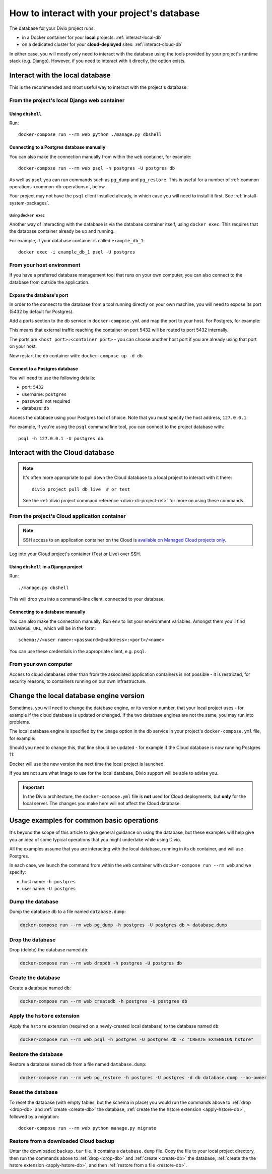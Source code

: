 .. _interact-database:

How to interact with your project's database
============================================

The database for your Divio project runs:

* in a Docker container for your **local** projects: :ref:`interact-local-db`
* on a dedicated cluster for your **cloud-deployed** sites: :ref:`interact-cloud-db`

In either case, you will mostly only need to interact with the database using the tools provided by
your project's runtime stack (e.g. Django). However, if you need to interact with it directly, the
option exists.


.. _interact-local-db:

Interact with the local database
--------------------------------

This is the recommended and most useful way to interact with the project's database.


From the project's local Django web container
~~~~~~~~~~~~~~~~~~~~~~~~~~~~~~~~~~~~~~~~~~~~~

Using ``dbshell``
^^^^^^^^^^^^^^^^^

Run::

    docker-compose run --rm web python ./manage.py dbshell


Connecting to a Postgres database manually
^^^^^^^^^^^^^^^^^^^^^^^^^^^^^^^^^^^^^^^^^^

You can also make the connection manually from within the ``web`` container, for example::

    docker-compose run --rm web psql -h postgres -U postgres db

As well as ``psql`` you can run commands such as ``pg_dump`` and ``pg_restore``. This is useful
for a number of :ref:`common operations <common-db-operations>`, below.

Your project may not have the ``psql`` client installed already, in which case you will need to install it first. See
:ref:`install-system-packages`.


Using ``docker exec``
.....................

Another way of interacting with the database is via the database container itself, using ``docker
exec``. This requires that the database container already be up and running.

For example, if your database container is called ``example_db_1``::

    docker exec -i example_db_1 psql -U postgres


From your host environment
~~~~~~~~~~~~~~~~~~~~~~~~~~

If you have a preferred database management tool that runs on your own computer, you can also
connect to the database from outside the application.


.. _expose-database-ports:

Expose the database's port
^^^^^^^^^^^^^^^^^^^^^^^^^^

In order to the connect to the database from a tool running directly on your
own machine, you will need to expose its port (5432 by default for Postgres).

Add a ports section to the ``db`` service in ``docker-compose.yml`` and map the
port to your host. For Postgres, for example:

..  code-block:: yaml
    :emphasize-lines: 3,4

    db:
        image: postgres:9.6
        ports:
            - 5432:5432

This means that external traffic reaching the container on port 5432 will be
routed to port 5432 internally.

The ports are ``<host port>:<container port>`` - you can choose another host
port if you are already using that port on your host.

Now restart the ``db`` container with: ``docker-compose up -d db``


Connect to a Postgres database
^^^^^^^^^^^^^^^^^^^^^^^^^^^^^^

You will need to use the following details:

* port: ``5432``
* username: ``postgres``
* password: not required
* database: ``db``

Access the database using your Postgres tool of choice. Note that you must
specify the host address, ``127.0.0.1``.

For example, if you're using the ``psql`` command line tool, you can connect to the project
database with::

    psql -h 127.0.0.1 -U postgres db


.. _interact-cloud-db:

Interact with the Cloud database
--------------------------------

..  note::

    It's often more appropriate to pull down the Cloud database to a local
    project to interact with it there::

        divio project pull db live  # or test

    See the :ref:`divio project command reference <divio-cli-project-ref>` for more on using these
    commands.


From the project's Cloud application container
~~~~~~~~~~~~~~~~~~~~~~~~~~~~~~~~~~~~~~~~~~~~~~

..  note::

    SSH access to an application container on the Cloud is `available on Managed Cloud projects
    only <http://support.divio.com/control-panel/projects/how-to-ssh-into-your-cloud-server>`_.

Log into your Cloud project's container (Test or Live) over SSH.


Using ``dbshell`` in a Django project
^^^^^^^^^^^^^^^^^^^^^^^^^^^^^^^^^^^^^^

Run::

    ./manage.py dbshell

This will drop you into a command-line client, connected to your database.


Connecting to a database manually
^^^^^^^^^^^^^^^^^^^^^^^^^^^^^^^^^^^^^^^^^^

You can also make the connection manually. Run ``env`` to list your environment variables. Amongst
them you'll find ``DATABASE_URL``, which will be in the form::

    schema://<user name>:<password>@<address>:<port>/<name>

You can use these credentials in the appropriate client, e.g. ``psql``.


From your own computer
~~~~~~~~~~~~~~~~~~~~~~

Access to cloud databases other than from the associated application containers is not possible -
it is restricted, for security reasons, to containers running on our own infrastructure.


.. _change-database-version:

Change the local database engine version
----------------------------------------

Sometimes, you will need to change the database engine, or its version number, that your local project uses
- for example if the cloud database is updated or changed. If the two database engines are not the
same, you may run into problems.

The local database engine is specified by the ``image`` option in the ``db`` service in your
project's ``docker-compose.yml`` file, for example:

..  code-block:: yaml
    :emphasize-lines: 2

    db:
        image: postgres:9.6-alpine

Should you need to change this, that line should be updated - for example if the Cloud database is
now running Postgres 11:

..  code-block:: yaml
    :emphasize-lines: 2

    db:
        image: postgres:11-alpine

Docker will use the new version the next time the local project is launched.

If you are not sure what image to use for the local database, Divio support will be able to advise
you.

..  important::

    In the Divio architecture, the ``docker-compose.yml`` file is **not**
    used for Cloud deployments, but **only** for the local server. The changes you
    make here will not affect the Cloud database.


.. _common-db-operations:

Usage examples for common basic operations
------------------------------------------

It's beyond the scope of this article to give general guidance on using the database, but these
examples will help give you an idea of some typical operations that you might undertake while using
Divio.

All the examples assume that you are interacting with the local database, running in its  ``db``
container, and will use Postgres.

In each case, we launch the command from within the ``web`` container with ``docker-compose run
--rm web`` and we specify:

* host name: ``-h postgres``
* user name: ``-U postgres``


.. _dump-db:

Dump the database
~~~~~~~~~~~~~~~~~

Dump the database ``db`` to a file named ``database.dump``:

..  code-block:: bash

    docker-compose run --rm web pg_dump -h postgres -U postgres db > database.dump


.. _drop-db:

Drop the database
~~~~~~~~~~~~~~~~~

Drop (delete) the database named ``db``:

..  code-block:: bash

    docker-compose run --rm web dropdb -h postgres -U postgres db


.. _create-db:

Create the database
~~~~~~~~~~~~~~~~~~~~~

Create a database named ``db``:

..  code-block:: bash

    docker-compose run --rm web createdb -h postgres -U postgres db


.. _apply-hstore-db:

Apply the ``hstore`` extension
~~~~~~~~~~~~~~~~~~~~~~~~~~~~~~

Apply the ``hstore`` extension (required on a newly-created local database) to the database named
``db``:

..  code-block:: bash

    docker-compose run --rm web psql -h postgres -U postgres db -c "CREATE EXTENSION hstore"


.. _restore-db:

Restore the database
~~~~~~~~~~~~~~~~~~~~

Restore a database named ``db`` from a file named ``database.dump``:

..  code-block:: bash

    docker-compose run --rm web pg_restore -h postgres -U postgres -d db database.dump --no-owner


.. _reset-database:

Reset the database
~~~~~~~~~~~~~~~~~~

To reset the database (with empty tables, but the schema in place) you would run the commands above
to :ref:`drop <drop-db>` and :ref:`create <create-db>` the database, :ref:`create the the hstore
extension <apply-hstore-db>`, followed by a migration::

    docker-compose run --rm web python manage.py migrate


Restore from a downloaded Cloud backup
~~~~~~~~~~~~~~~~~~~~~~~~~~~~~~~~~~~~~~

Untar the downloaded ``backup.tar`` file. It contains a ``database.dump`` file. Copy the file to
your local project directory, then run the commands above to :ref:`drop <drop-db>` and :ref:`create
<create-db>` the database, :ref:`create the the hstore extension <apply-hstore-db>`, and then
:ref:`restore from a file <restore-db>`.
